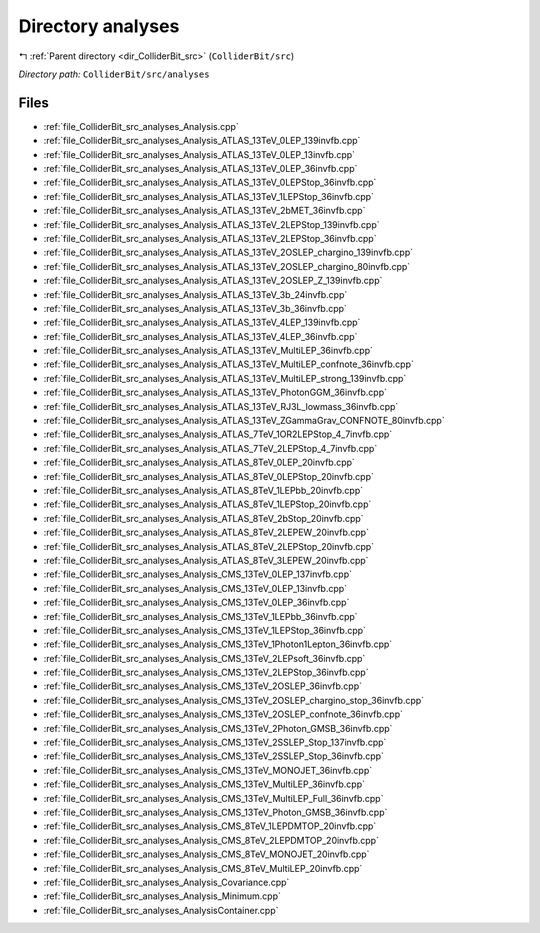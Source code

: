 .. _dir_ColliderBit_src_analyses:


Directory analyses
==================


|exhale_lsh| :ref:`Parent directory <dir_ColliderBit_src>` (``ColliderBit/src``)

.. |exhale_lsh| unicode:: U+021B0 .. UPWARDS ARROW WITH TIP LEFTWARDS

*Directory path:* ``ColliderBit/src/analyses``


Files
-----

- :ref:`file_ColliderBit_src_analyses_Analysis.cpp`
- :ref:`file_ColliderBit_src_analyses_Analysis_ATLAS_13TeV_0LEP_139invfb.cpp`
- :ref:`file_ColliderBit_src_analyses_Analysis_ATLAS_13TeV_0LEP_13invfb.cpp`
- :ref:`file_ColliderBit_src_analyses_Analysis_ATLAS_13TeV_0LEP_36invfb.cpp`
- :ref:`file_ColliderBit_src_analyses_Analysis_ATLAS_13TeV_0LEPStop_36invfb.cpp`
- :ref:`file_ColliderBit_src_analyses_Analysis_ATLAS_13TeV_1LEPStop_36invfb.cpp`
- :ref:`file_ColliderBit_src_analyses_Analysis_ATLAS_13TeV_2bMET_36invfb.cpp`
- :ref:`file_ColliderBit_src_analyses_Analysis_ATLAS_13TeV_2LEPStop_139invfb.cpp`
- :ref:`file_ColliderBit_src_analyses_Analysis_ATLAS_13TeV_2LEPStop_36invfb.cpp`
- :ref:`file_ColliderBit_src_analyses_Analysis_ATLAS_13TeV_2OSLEP_chargino_139invfb.cpp`
- :ref:`file_ColliderBit_src_analyses_Analysis_ATLAS_13TeV_2OSLEP_chargino_80invfb.cpp`
- :ref:`file_ColliderBit_src_analyses_Analysis_ATLAS_13TeV_2OSLEP_Z_139invfb.cpp`
- :ref:`file_ColliderBit_src_analyses_Analysis_ATLAS_13TeV_3b_24invfb.cpp`
- :ref:`file_ColliderBit_src_analyses_Analysis_ATLAS_13TeV_3b_36invfb.cpp`
- :ref:`file_ColliderBit_src_analyses_Analysis_ATLAS_13TeV_4LEP_139invfb.cpp`
- :ref:`file_ColliderBit_src_analyses_Analysis_ATLAS_13TeV_4LEP_36invfb.cpp`
- :ref:`file_ColliderBit_src_analyses_Analysis_ATLAS_13TeV_MultiLEP_36invfb.cpp`
- :ref:`file_ColliderBit_src_analyses_Analysis_ATLAS_13TeV_MultiLEP_confnote_36invfb.cpp`
- :ref:`file_ColliderBit_src_analyses_Analysis_ATLAS_13TeV_MultiLEP_strong_139invfb.cpp`
- :ref:`file_ColliderBit_src_analyses_Analysis_ATLAS_13TeV_PhotonGGM_36invfb.cpp`
- :ref:`file_ColliderBit_src_analyses_Analysis_ATLAS_13TeV_RJ3L_lowmass_36invfb.cpp`
- :ref:`file_ColliderBit_src_analyses_Analysis_ATLAS_13TeV_ZGammaGrav_CONFNOTE_80invfb.cpp`
- :ref:`file_ColliderBit_src_analyses_Analysis_ATLAS_7TeV_1OR2LEPStop_4_7invfb.cpp`
- :ref:`file_ColliderBit_src_analyses_Analysis_ATLAS_7TeV_2LEPStop_4_7invfb.cpp`
- :ref:`file_ColliderBit_src_analyses_Analysis_ATLAS_8TeV_0LEP_20invfb.cpp`
- :ref:`file_ColliderBit_src_analyses_Analysis_ATLAS_8TeV_0LEPStop_20invfb.cpp`
- :ref:`file_ColliderBit_src_analyses_Analysis_ATLAS_8TeV_1LEPbb_20invfb.cpp`
- :ref:`file_ColliderBit_src_analyses_Analysis_ATLAS_8TeV_1LEPStop_20invfb.cpp`
- :ref:`file_ColliderBit_src_analyses_Analysis_ATLAS_8TeV_2bStop_20invfb.cpp`
- :ref:`file_ColliderBit_src_analyses_Analysis_ATLAS_8TeV_2LEPEW_20invfb.cpp`
- :ref:`file_ColliderBit_src_analyses_Analysis_ATLAS_8TeV_2LEPStop_20invfb.cpp`
- :ref:`file_ColliderBit_src_analyses_Analysis_ATLAS_8TeV_3LEPEW_20invfb.cpp`
- :ref:`file_ColliderBit_src_analyses_Analysis_CMS_13TeV_0LEP_137invfb.cpp`
- :ref:`file_ColliderBit_src_analyses_Analysis_CMS_13TeV_0LEP_13invfb.cpp`
- :ref:`file_ColliderBit_src_analyses_Analysis_CMS_13TeV_0LEP_36invfb.cpp`
- :ref:`file_ColliderBit_src_analyses_Analysis_CMS_13TeV_1LEPbb_36invfb.cpp`
- :ref:`file_ColliderBit_src_analyses_Analysis_CMS_13TeV_1LEPStop_36invfb.cpp`
- :ref:`file_ColliderBit_src_analyses_Analysis_CMS_13TeV_1Photon1Lepton_36invfb.cpp`
- :ref:`file_ColliderBit_src_analyses_Analysis_CMS_13TeV_2LEPsoft_36invfb.cpp`
- :ref:`file_ColliderBit_src_analyses_Analysis_CMS_13TeV_2LEPStop_36invfb.cpp`
- :ref:`file_ColliderBit_src_analyses_Analysis_CMS_13TeV_2OSLEP_36invfb.cpp`
- :ref:`file_ColliderBit_src_analyses_Analysis_CMS_13TeV_2OSLEP_chargino_stop_36invfb.cpp`
- :ref:`file_ColliderBit_src_analyses_Analysis_CMS_13TeV_2OSLEP_confnote_36invfb.cpp`
- :ref:`file_ColliderBit_src_analyses_Analysis_CMS_13TeV_2Photon_GMSB_36invfb.cpp`
- :ref:`file_ColliderBit_src_analyses_Analysis_CMS_13TeV_2SSLEP_Stop_137invfb.cpp`
- :ref:`file_ColliderBit_src_analyses_Analysis_CMS_13TeV_2SSLEP_Stop_36invfb.cpp`
- :ref:`file_ColliderBit_src_analyses_Analysis_CMS_13TeV_MONOJET_36invfb.cpp`
- :ref:`file_ColliderBit_src_analyses_Analysis_CMS_13TeV_MultiLEP_36invfb.cpp`
- :ref:`file_ColliderBit_src_analyses_Analysis_CMS_13TeV_MultiLEP_Full_36invfb.cpp`
- :ref:`file_ColliderBit_src_analyses_Analysis_CMS_13TeV_Photon_GMSB_36invfb.cpp`
- :ref:`file_ColliderBit_src_analyses_Analysis_CMS_8TeV_1LEPDMTOP_20invfb.cpp`
- :ref:`file_ColliderBit_src_analyses_Analysis_CMS_8TeV_2LEPDMTOP_20invfb.cpp`
- :ref:`file_ColliderBit_src_analyses_Analysis_CMS_8TeV_MONOJET_20invfb.cpp`
- :ref:`file_ColliderBit_src_analyses_Analysis_CMS_8TeV_MultiLEP_20invfb.cpp`
- :ref:`file_ColliderBit_src_analyses_Analysis_Covariance.cpp`
- :ref:`file_ColliderBit_src_analyses_Analysis_Minimum.cpp`
- :ref:`file_ColliderBit_src_analyses_AnalysisContainer.cpp`



